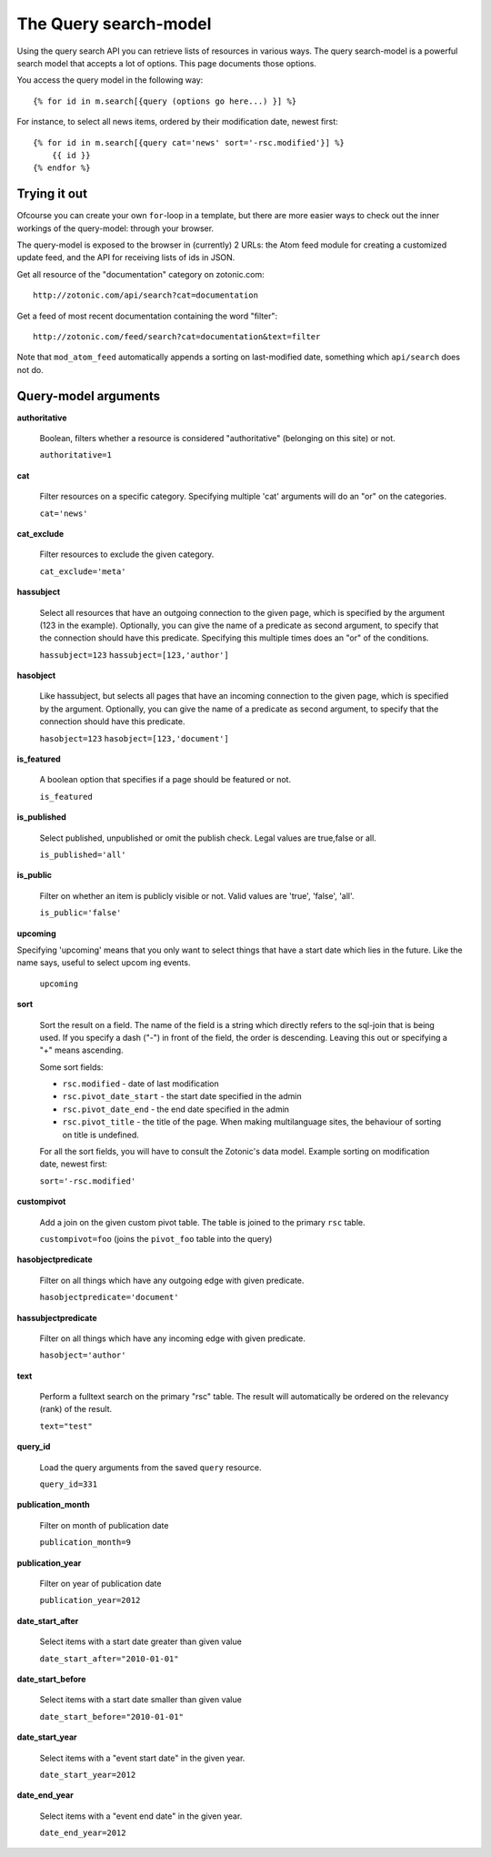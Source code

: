 .. highlight:: django
.. _manual-datamodel-query-model:

The Query search-model
======================

Using the query search API you can retrieve lists of resources in
various ways. The query search-model is a powerful search model that
accepts a lot of options. This page documents those options.

You access the query model in the following way::

  {% for id in m.search[{query (options go here...) }] %}

For instance, to select all news items, ordered by their modification date, newest first::

  {% for id in m.search[{query cat='news' sort='-rsc.modified'}] %}
      {{ id }}
  {% endfor %}

Trying it out
-------------

Ofcourse you can create your own ``for``-loop in a template, but there
are more easier ways to check out the inner workings of the
query-model: through your browser.

The query-model is exposed to the browser in (currently) 2 URLs: the
Atom feed module for creating a customized update feed, and the API
for receiving lists of ids in JSON.

Get all resource of the "documentation" category on zotonic.com::

  http://zotonic.com/api/search?cat=documentation

Get a feed of most recent documentation containing the word "filter"::

  http://zotonic.com/feed/search?cat=documentation&text=filter

Note that ``mod_atom_feed`` automatically appends a sorting on
last-modified date, something which ``api/search`` does not do.


Query-model arguments
-------------------------

**authoritative**

  Boolean, filters whether a resource is considered "authoritative"
  (belonging on this site) or not.

  ``authoritative=1``

**cat**

  Filter resources on a specific category. Specifying multiple 'cat'
  arguments will do an "or" on the categories.

  ``cat='news'``

**cat_exclude**

  Filter resources to exclude the given category.

  ``cat_exclude='meta'``

**hassubject**

  Select all resources that have an outgoing connection to the given
  page, which is specified by the argument (123 in the
  example). Optionally, you can give the name of a predicate as second
  argument, to specify that the connection should have this
  predicate. Specifying this multiple times does an "or" of the conditions.

  ``hassubject=123``
  ``hassubject=[123,'author']``

**hasobject**

  Like hassubject, but selects all pages that have an incoming
  connection to the given page, which is specified by the
  argument. Optionally, you can give the name of a predicate as second
  argument, to specify that the connection should have this predicate.

  ``hasobject=123``
  ``hasobject=[123,'document']``

**is_featured**

  A boolean option that specifies if a page should be featured or not.

  ``is_featured``

**is_published**

  Select published, unpublished or omit the publish check. Legal values are true,false or all.

  ``is_published='all'``

**is_public**

  Filter on whether an item is publicly visible or not. Valid values are 'true', 'false', 'all'.

  ``is_public='false'``

**upcoming**

Specifying 'upcoming' means that you only want to select things that have a start date which lies in the future. Like the name says, useful to select upcom  ing events.

  ``upcoming``

**sort**

  Sort the result on a field. The name of the field is a string which
  directly refers to the sql-join that is being used. If you specify a
  dash ("-") in front of the field, the order is descending. Leaving
  this out or specifying a "+" means ascending.

  Some sort fields:

  - ``rsc.modified`` - date of last modification
  - ``rsc.pivot_date_start`` - the start date specified in the admin
  - ``rsc.pivot_date_end`` - the end date specified in the admin
  - ``rsc.pivot_title`` - the title of the page. When making multilanguage sites, the behaviour of sorting on title is undefined.

  For all the sort fields, you will have to consult the Zotonic's data model. Example sorting on modification date, newest first:

  ``sort='-rsc.modified'``

**custompivot**

  Add a join on the given custom pivot table. The table is joined to the primary ``rsc`` table.

  ``custompivot=foo``
  (joins the ``pivot_foo`` table into the query)

**hasobjectpredicate**

  Filter on all things which have any outgoing edge with given predicate.

  ``hasobjectpredicate='document'``

**hassubjectpredicate**

  Filter on all things which have any incoming edge with given predicate.

  ``hasobject='author'``

**text**

  Perform a fulltext search on the primary "rsc" table. The result will automatically be ordered on the relevancy (rank) of the result.

  ``text="test"``

**query_id**

  Load the query arguments from the saved ``query`` resource.

  ``query_id=331``

**publication_month**

  Filter on month of publication date

  ``publication_month=9``

**publication_year**

  Filter on year of publication date

  ``publication_year=2012``

**date_start_after**

  Select items with a start date greater than given value

  ``date_start_after="2010-01-01"``

**date_start_before**

  Select items with a start date smaller than given value

  ``date_start_before="2010-01-01"``

**date_start_year**

  Select items with a "event start date" in the given year.

  ``date_start_year=2012``

**date_end_year**

  Select items with a "event end date" in the given year.

  ``date_end_year=2012``

